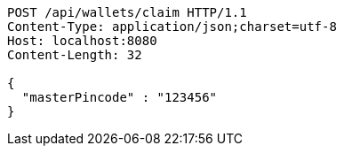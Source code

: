 [source,http,options="nowrap"]
----
POST /api/wallets/claim HTTP/1.1
Content-Type: application/json;charset=utf-8
Host: localhost:8080
Content-Length: 32

{
  "masterPincode" : "123456"
}
----
